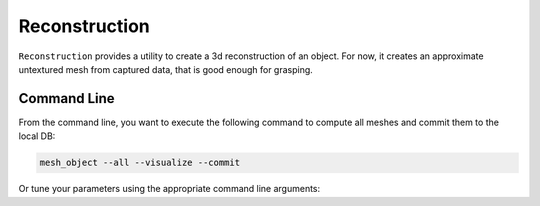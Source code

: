 Reconstruction
==============

``Reconstruction`` provides a utility to create a 3d reconstruction of an object. For now, it creates
an approximate untextured mesh from captured data, that is good enough for grasping.

Command Line
------------

From the command line, you want to execute the following command to compute all meshes and commit them to the local DB:

.. code-block:: sh

    mesh_object --all --visualize --commit

Or tune your parameters using the appropriate command line arguments:
    
.. program-output:: ../../apps/mesh_object --help
    :prompt:
    :in_srcdir:
